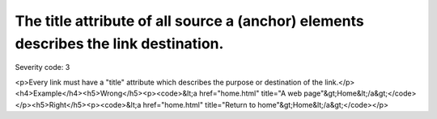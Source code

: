 ===============================
The title attribute of all source a (anchor) elements describes the link destination.
===============================

Severity code: 3

.. php:class:: aTitleDescribesDestination

<p>Every link must have a "title" attribute which describes the purpose or destination of the link.</p><h4>Example</h4><h5>Wrong</h5><p><code>&lt;a href="home.html" title="A web page"&gt;Home&lt;/a&gt;</code></p><h5>Right</h5><p><code>&lt;a href="home.html" title="Return to home"&gt;Home&lt;/a&gt;</code></p>
